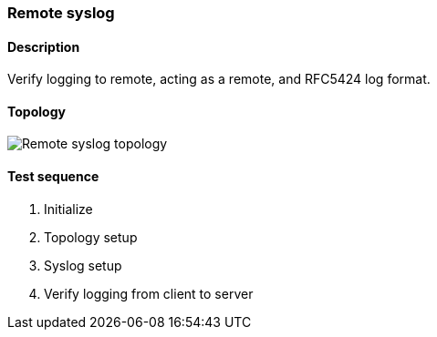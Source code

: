 === Remote syslog
==== Description
Verify logging to remote, acting as a remote, and RFC5424 log format.

==== Topology
ifdef::topdoc[]
image::/home/lazzer/Documents/addiva/infix/test/case/ietf_syslog/remote/topology.png[Remote syslog topology]

endif::topdoc[]
ifndef::topdoc[]
ifdef::testgroup[]
image::lazzer/Documents/addiva/infix/test/case/ietf_syslog/remote/topology.png[Remote syslog topology]

endif::testgroup[]
ifndef::testgroup[]
image::topology.png[Remote syslog topology]

endif::testgroup[]
endif::topdoc[]
==== Test sequence
. Initialize
. Topology setup
. Syslog setup
. Verify logging from client to server


<<<

